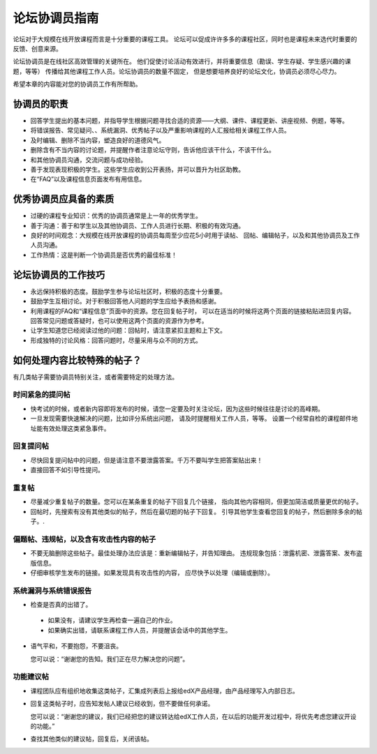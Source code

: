 .. _Guidance for Discussion Moderators:

######################################
论坛协调员指南
######################################

论坛对于大规模在线开放课程而言是十分重要的课程工具。
论坛可以促成许许多多的课程社区，同时也是课程未来选代时重要的反馈、创意来源。

论坛协调员是在线社区高效管理的关键所在。
他们促使讨论活动有效进行，并将重要信息（勘误、学生存疑、学生感兴趣的课题，等等）
传播给其他课程工作人员。论坛协调员的数量不固定，
但是想要培养良好的论坛文化，协调员必须尽心尽力。

希望本章的内容能对您的协调员工作有所帮助。

**********************
协调员的职责
**********************

* 回答学生提出的基本问题，并指导学生根据问题寻找合适的资源——大纲、课件、课程更新、讲座视频、例题，等等。

* 将错误报告、常见疑问、、系统漏洞、优秀帖子以及严重影响课程的人汇报给相关课程工作人员。

* 及时编辑、删除不当内容，塑造良好的道德风气。

* 删除含有不当内容的讨论题，并提醒作者注意论坛守则，告诉他应该干什么，不该干什么。

* 和其他协调员沟通，交流问题与成功经验。

* 善于发现表现积极的学生。这些学生应收到公开表扬，并可以晋升为社区助教。

* 在“FAQ”以及课程信息页面发布有用信息。

***************************************
优秀协调员应具备的素质
***************************************

* 过硬的课程专业知识：优秀的协调员通常是上一年的优秀学生。

* 善于沟通：善于和学生以及其他协调员、工作人员进行长期、积极的有效沟通。

* 良好的时间观念：大规模在线开放课程的协调员每周至少应花5小时用于读帖、
  回帖、编辑帖子，以及和其他协调员及工作人员沟通。

* 工作热情：这是判断一个协调员是否优秀的最佳标准！

******************************************
论坛协调员的工作技巧
******************************************

* 永远保持积极的态度。鼓励学生参与论坛社区时，积极的态度十分重要。

* 鼓励学生互相讨论。对于积极回答他人问题的学生应给予表扬和感谢。

* 利用课程的FAQ和“课程信息”页面中的资源。您在回复帖子时，
  可以在适当的时候将这两个页面的链接粘贴进回复内容。
  回答常见问题或答疑时，也可以使用这两个页面的资源作为参考。

* 让学生知道您已经阅读过他的问题：回帖时，请注意紧扣主题和上下文。

* 形成独特的讨论风格：回答问题时，尽量采用与众不同的方式。

*******************************************
如何处理内容比较特殊的帖子？
*******************************************

有几类帖子需要协调员特别关注，或者需要特定的处理方法。

============================
时间紧急的提问帖
============================

* 快考试的时候，或者新内容即将发布的时候，请您一定要及时关注论坛，因为这些时候往往是讨论的高峰期。

* 一旦发现需要快速解决的问题，比如评分系统出问题，
  请及时提醒相关工作人员，等等。
  设置一个经常自检的课程邮件地址能有效处理这类紧急事件。

============================
回复提问帖
============================

* 尽快回复提问帖中的问题，但是请注意不要泄露答案。千万不要叫学生把答案贴出来！

* 直接回答不如引导性提问。

============================
重复帖
============================

* 尽量减少重复帖子的数量。您可以在某条重复的帖子下回复几个链接，
  指向其他内容相同，但更加简洁或质量更优的帖子。

* 回帖时，先搜索有没有其他类似的帖子，然后在最切题的帖子下回复。
  引导其他学生查看您回复的帖子，然后删除多余的帖子。.

========================================================
偏题帖、违规帖，以及含有攻击性内容的帖子
========================================================

* 不要无脑删除这些帖子。最佳处理办法应该是：重新编辑帖子，并告知理由。
  违规现象包括：泄露机密、泄露答案、发布盗版信息。

* 仔细审核学生发布的链接。如果发现具有攻击性的内容，
  应尽快予以处理（编辑或删除）。

============================
系统漏洞与系统错误报告
============================

* 检查是否真的出错了。

 - 如果没有，请建议学生再检查一遍自己的作业。 

 - 如果确实出错，请联系课程工作人员，并提醒该会话中的其他学生。

* 语气平和，不要抱怨，不要沮丧。

  您可以说：“谢谢您的告知。我们正在尽力解决您的问题”。

============================
功能建议帖 
============================

* 课程团队应有组织地收集这类帖子，汇集成列表后上报给edX产品经理，由产品经理写入内部日志。

* 回复这类帖子时，应告知发帖人建议已经收到，但不要做任何承诺。

  您可以说：“谢谢您的建议，我们已经把您的建议转达给edX工作人员，在以后的功能开发过程中，将优先考虑您建议开设的功能。”

* 查找其他类似的建议帖，回复后，关闭该帖。
